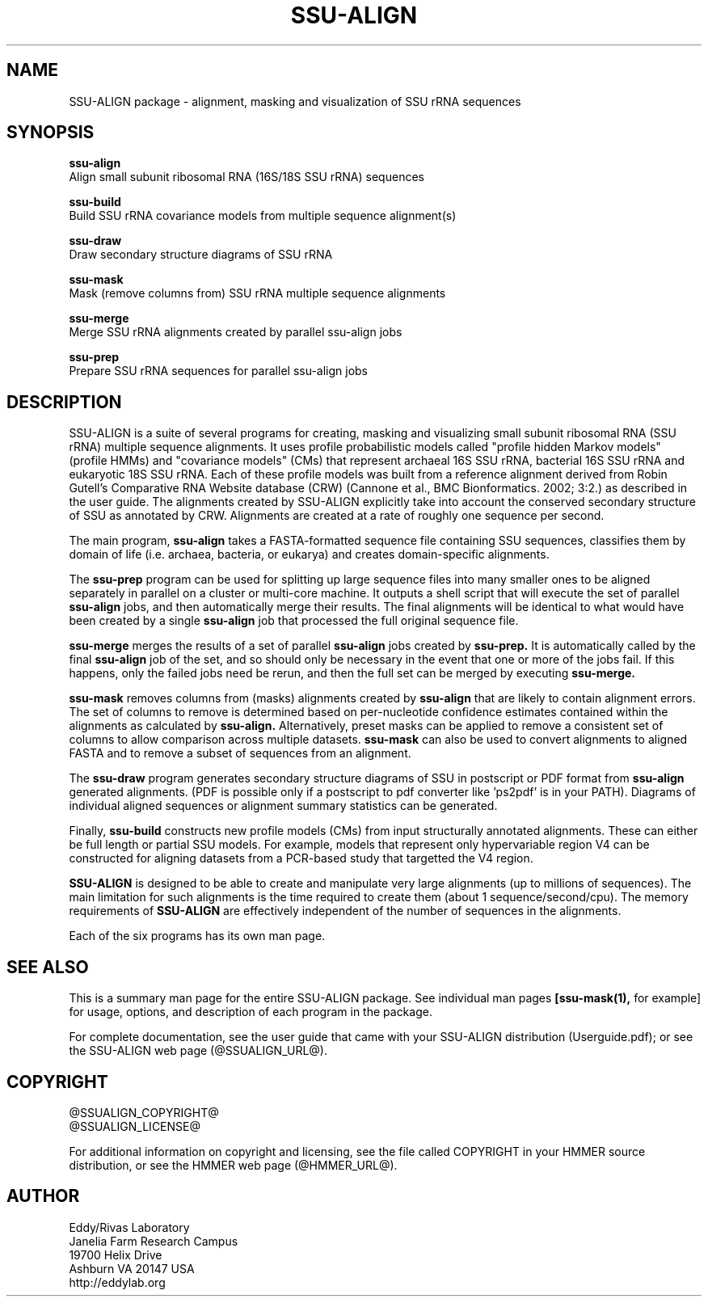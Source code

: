 .TH "SSU-ALIGN" 1 "@RELEASEDATE@" "@PACKAGE@ @RELEASE@" "@PACKAGE@ Manual"

.SH NAME

SSU-ALIGN package - alignment, masking and visualization of SSU rRNA sequences

.SH SYNOPSIS

.B ssu-align
  Align small subunit ribosomal RNA (16S/18S SSU rRNA) sequences

.B ssu-build
  Build SSU rRNA covariance models from multiple sequence alignment(s)

.B ssu-draw
  Draw secondary structure diagrams of SSU rRNA

.B ssu-mask
  Mask (remove columns from) SSU rRNA multiple sequence alignments

.B ssu-merge
  Merge SSU rRNA alignments created by parallel ssu-align jobs

.B ssu-prep
  Prepare SSU rRNA sequences for parallel ssu-align jobs

.SH DESCRIPTION

.PP
SSU-ALIGN is a suite of several programs for creating, masking and
visualizing small subunit ribosomal RNA (SSU rRNA) multiple sequence
alignments. It uses profile probabilistic models called "profile
hidden Markov models" (profile HMMs) and "covariance models" (CMs)
that represent archaeal 16S SSU rRNA, bacterial 16S SSU rRNA and
eukaryotic 18S SSU rRNA. Each of these profile models was built 
from a reference alignment derived from Robin Gutell's
Comparative RNA Website database (CRW) (Cannone et al., BMC
Bionformatics. 2002; 3:2.) as described in the user guide. 
The alignments created by SSU-ALIGN explicitly take into account the
conserved secondary structure of SSU as annotated by CRW. Alignments
are created at a rate of roughly one sequence per second. 

.PP
The main program,
.B ssu-align
takes a FASTA-formatted sequence file containing SSU sequences,
classifies them by domain of life (i.e. archaea, bacteria, or eukarya)
and creates domain-specific alignments. 

.PP
The
.B ssu-prep
program can be used for splitting up large sequence files into many
smaller ones to be aligned separately in parallel on a cluster or
multi-core machine. It outputs a shell
script that will execute the set of parallel 
.B ssu-align 
jobs, and then automatically merge their results. The final alignments will be identical
to what would have been created by a single 
.B ssu-align
job that processed the full original sequence file. 

.PP
.B ssu-merge
merges the results of a set of parallel 
.B ssu-align 
jobs created by 
.B ssu-prep.
It is automatically called by the final 
.B ssu-align 
job of the set, and so should only be necessary in the event that one
or more of the jobs fail. If this happens, only the failed jobs need
be rerun, and then the full set can be merged by executing
.B ssu-merge. 

.PP
.B ssu-mask 
removes columns from (masks) alignments created by 
.B ssu-align
that are likely to contain alignment errors. The set of columns to
remove is determined based on per-nucleotide confidence estimates
contained within the alignments as calculated by 
.B ssu-align. 
Alternatively, preset masks can be applied to remove a consistent set
of columns to allow comparison across multiple datasets.
.B ssu-mask
can also be used to convert alignments to aligned FASTA and to remove
a subset of sequences from an alignment. 

.PP
The 
.B ssu-draw
program generates secondary structure diagrams of SSU in postscript or PDF
format from 
.B ssu-align
generated alignments. (PDF is possible only if a postscript to pdf
converter like 'ps2pdf' is in your PATH). Diagrams of individual
aligned sequences or alignment summary statistics can be generated. 

.PP
Finally, 
.B ssu-build
constructs new profile models (CMs) from input structurally
annotated alignments. These can either be full length or partial SSU
models. For example, models that represent only hypervariable region
V4 can be constructed for aligning datasets from a PCR-based study
that targetted the V4 region.

.PP
.B SSU-ALIGN
is designed to be able to create and manipulate very large alignments
(up to millions of sequences). The main limitation for such alignments
is the time required to create them (about 1
sequence/second/cpu). The memory requirements of 
.B SSU-ALIGN 
are effectively independent of the number of sequences in the
alignments.

.PP
Each of the six programs has its own man page.


.SH SEE ALSO 

This is a summary man page for the entire SSU-ALIGN package.
See individual man pages
.B [ssu-mask(1),
for example]
for usage, options, and description of each program in the package.

.PP
For complete documentation, see the user guide that came with your
SSU-ALIGN distribution (Userguide.pdf); or see the SSU-ALIGN web page
(@SSUALIGN_URL@).


.SH COPYRIGHT

.nf
@SSUALIGN_COPYRIGHT@
@SSUALIGN_LICENSE@
.fi

For additional information on copyright and licensing, see the file
called COPYRIGHT in your HMMER source distribution, or see the HMMER
web page 
(@HMMER_URL@).


.SH AUTHOR

.nf
Eddy/Rivas Laboratory
Janelia Farm Research Campus
19700 Helix Drive
Ashburn VA 20147 USA
http://eddylab.org
.fi
